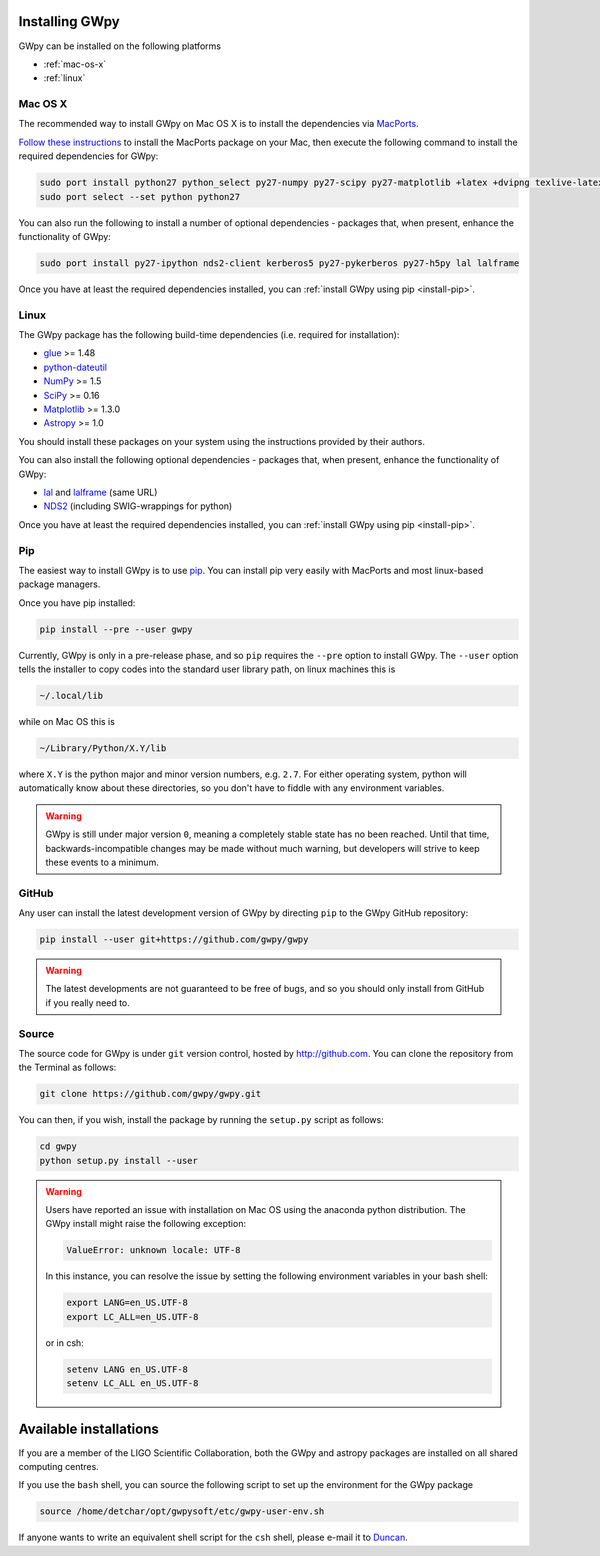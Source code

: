 ***************
Installing GWpy
***************

GWpy can be installed on the following platforms

- :ref:`mac-os-x`
- :ref:`linux`


.. _mac-os-x:

========
Mac OS X
========

The recommended way to install GWpy on Mac OS X is to install the dependencies via `MacPorts <https://www.macports.org>`_.

`Follow these instructions <https://www.macports.org/install.php>`_ to install the MacPorts package on your Mac, then execute the following command to install the required dependencies for GWpy:

.. code-block:: bash

   sudo port install python27 python_select py27-numpy py27-scipy py27-matplotlib +latex +dvipng texlive-latex-extra py27-astropy glue
   sudo port select --set python python27

You can also run the following to install a number of optional dependencies - packages that, when present, enhance the functionality of GWpy:

.. code-block:: bash

   sudo port install py27-ipython nds2-client kerberos5 py27-pykerberos py27-h5py lal lalframe

Once you have at least the required dependencies installed, you can :ref:`install GWpy using pip <install-pip>`.

.. _linux:

=====
Linux
=====

The GWpy package has the following build-time dependencies (i.e. required for installation):

* `glue <https://www.lsc-group.phys.uwm.edu/daswg/projects/glue.html>`_ >= 1.48
* `python-dateutil <https://pypi.python.org/pypi/python-dateutil/>`_
* `NumPy <http://www.numpy.org>`_ >= 1.5
* `SciPy <http://www.scipy.org>`_ >= 0.16
* `Matplotlib <http://matplotlib.org>`_ >= 1.3.0
* `Astropy <http://astropy.org>`_ >= 1.0

You should install these packages on your system using the instructions provided by their authors.

You can also install the following optional dependencies - packages that, when present, enhance the functionality of GWpy:

* `lal <https://www.lsc-group.phys.uwm.edu/daswg/projects/lalsuite.html>`_ and `lalframe <https://www.lsc-group.phys.uwm.edu/daswg/projects/lalsuite.html>`_ (same URL)
* `NDS2 <https://www.lsc-group.phys.uwm.edu/daswg/projects/nds-client.html>`_ (including SWIG-wrappings for python)

Once you have at least the required dependencies installed, you can :ref:`install GWpy using pip <install-pip>`.

.. _install-pip:

===
Pip
===

The easiest way to install GWpy is to use `pip <https://pip.pypa.io/en/latest/index.html>`_. You can install pip very easily with MacPorts and most linux-based package managers.

Once you have pip installed:

.. code-block:: bash

   pip install --pre --user gwpy

Currently, GWpy is only in a pre-release phase, and so ``pip`` requires the ``--pre`` option to install GWpy.
The ``--user`` option tells the installer to copy codes into the standard user library path, on linux machines this is

.. code-block:: bash

    ~/.local/lib

while on Mac OS this is

.. code-block:: bash

    ~/Library/Python/X.Y/lib

where ``X.Y`` is the python major and minor version numbers, e.g. ``2.7``.
For either operating system, python will automatically know about these directories, so you don't have to fiddle with any environment variables.

.. warning::

   GWpy is still under major version ``0``, meaning a completely stable state has no been reached. Until that time, backwards-incompatible changes may be made without much warning, but developers will strive to keep these events to a minimum.

======
GitHub
======

Any user can install the latest development version of GWpy by directing ``pip`` to the GWpy GitHub repository:

.. code-block:: bash

   pip install --user git+https://github.com/gwpy/gwpy

.. warning::

   The latest developments are not guaranteed to be free of bugs, and so you should only install from GitHub if you really need to.

======
Source
======

The source code for GWpy is under ``git`` version control, hosted by http://github.com.
You can clone the repository from the Terminal as follows:

.. code-block:: bash

    git clone https://github.com/gwpy/gwpy.git

You can then, if you wish, install the package by running the ``setup.py`` script as follows:

.. code-block:: bash

    cd gwpy
    python setup.py install --user

.. warning::

   Users have reported an issue with installation on Mac OS using the anaconda python distribution. The GWpy install might raise the following exception:

   .. code::

      ValueError: unknown locale: UTF-8

   In this instance, you can resolve the issue by setting the following environment variables in your bash shell:

   .. code:: bash

      export LANG=en_US.UTF-8
      export LC_ALL=en_US.UTF-8

   or in csh:

   .. code:: csh

      setenv LANG en_US.UTF-8
      setenv LC_ALL en_US.UTF-8

***********************
Available installations
***********************

If you are a member of the LIGO Scientific Collaboration, both the GWpy and astropy packages are installed on all shared computing centres.

If you use the ``bash`` shell, you can source the following script to set up the environment for the GWpy package

.. code-block:: bash

    source /home/detchar/opt/gwpysoft/etc/gwpy-user-env.sh

If anyone wants to write an equivalent shell script for the ``csh`` shell, please e-mail it to `Duncan <duncan.macleod@ligo.org>`_.
